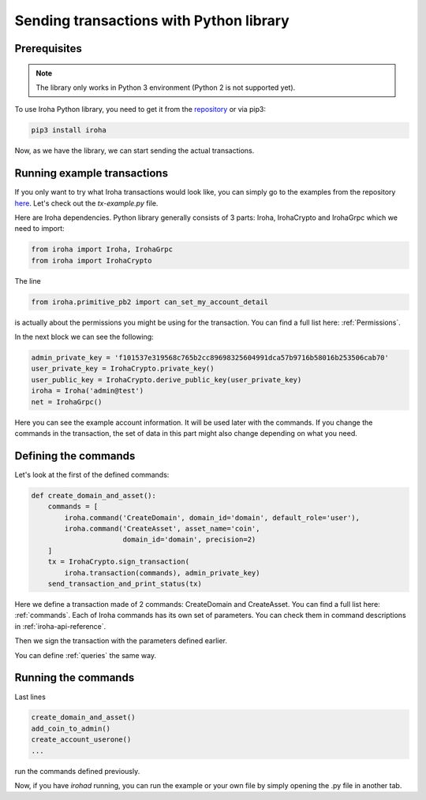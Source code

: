 Sending transactions with Python library
========================================

Prerequisites
-------------

.. note:: The library only works in Python 3 environment (Python 2 is not supported yet).

To use Iroha Python library, you need to get it from the
`repository <https://github.com/hyperledger/iroha-python>`_ or via pip3:

.. code-block:: shell

	pip3 install iroha

Now, as we have the library, we can start sending the actual transactions.

Running example transactions
----------------------------

If you only want to try what Iroha transactions would look like,
you can simply go to the examples from the repository
`here <https://github.com/hyperledger/iroha-python/tree/master/examples>`_.
Let's check out the `tx-example.py` file.

Here are Iroha dependencies.
Python library generally consists of 3 parts: Iroha, IrohaCrypto and IrohaGrpc which we need to import:

.. code-block:: python

	from iroha import Iroha, IrohaGrpc
	from iroha import IrohaCrypto

The line

.. code-block:: python

	from iroha.primitive_pb2 import can_set_my_account_detail


is actually about the permissions you might be using for the transaction.
You can find a full list here: :ref:`Permissions`.


In the next block we can see the following:

.. code-block:: python

	admin_private_key = 'f101537e319568c765b2cc89698325604991dca57b9716b58016b253506cab70'
	user_private_key = IrohaCrypto.private_key()
	user_public_key = IrohaCrypto.derive_public_key(user_private_key)
	iroha = Iroha('admin@test')
	net = IrohaGrpc()

Here you can see the example account information.
It will be used later with the commands.
If you change the commands in the transaction,
the set of data in this part might also change depending on what you need.

Defining the commands
---------------------

Let's look at the first of the defined commands:

.. code-block:: python

	def create_domain_and_asset():
	    commands = [
	        iroha.command('CreateDomain', domain_id='domain', default_role='user'),
	        iroha.command('CreateAsset', asset_name='coin',
	                      domain_id='domain', precision=2)
	    ]
	    tx = IrohaCrypto.sign_transaction(
	        iroha.transaction(commands), admin_private_key)
	    send_transaction_and_print_status(tx)

Here we define a transaction made of 2 commands: CreateDomain and CreateAsset.
You can find a full list here: :ref:`commands`.
Each of Iroha commands has its own set of parameters.
You can check them in command descriptions in :ref:`iroha-api-reference`.

Then we sign the transaction with the parameters defined earlier.

You can define :ref:`queries` the same way.

Running the commands
--------------------

Last lines

.. code-block:: python

	create_domain_and_asset()
	add_coin_to_admin()
	create_account_userone()
	...

run the commands defined previously.

Now, if you have `irohad` running, you can run the example or
your own file by simply opening the .py file in another tab.
